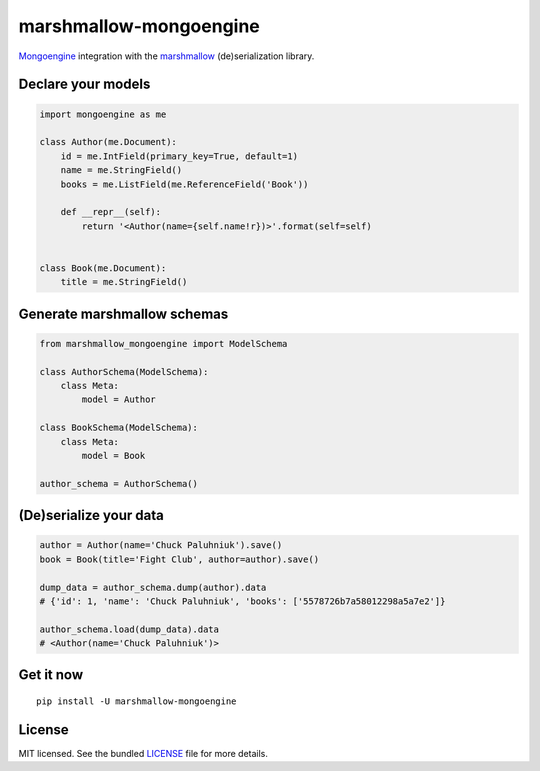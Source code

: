 =======================
marshmallow-mongoengine
=======================


.. image:: https://travis-ci.org/touilleMan/marshmallow-mongoengine.svg?branch=master
    :target: https://travis-ci.org/touilleMan/marshmallow-mongoengine
    :alt: Travis-CI


`Mongoengine <http://mongoengine.org>`_ integration with the  `marshmallow <https://marshmallow.readthedocs.org/en/latest/>`_ (de)serialization library.

Declare your models
===================

.. code-block:: python

    import mongoengine as me

    class Author(me.Document):
        id = me.IntField(primary_key=True, default=1)
        name = me.StringField()
        books = me.ListField(me.ReferenceField('Book'))

        def __repr__(self):
            return '<Author(name={self.name!r})>'.format(self=self)


    class Book(me.Document):
        title = me.StringField()

Generate marshmallow schemas
============================

.. code-block:: python

    from marshmallow_mongoengine import ModelSchema

    class AuthorSchema(ModelSchema):
        class Meta:
            model = Author

    class BookSchema(ModelSchema):
        class Meta:
            model = Book

    author_schema = AuthorSchema()

(De)serialize your data
=======================

.. code-block:: python

    author = Author(name='Chuck Paluhniuk').save()
    book = Book(title='Fight Club', author=author).save()

    dump_data = author_schema.dump(author).data
    # {'id': 1, 'name': 'Chuck Paluhniuk', 'books': ['5578726b7a58012298a5a7e2']}

    author_schema.load(dump_data).data
    # <Author(name='Chuck Paluhniuk')>

Get it now
==========
::

   pip install -U marshmallow-mongoengine

License
=======

MIT licensed. See the bundled `LICENSE <https://github.com/touilleMan/marshmallow-mongoengine/blob/master/LICENSE>`_ file for more details.
